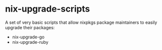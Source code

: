 * nix-upgrade-scripts

A set of very basic scripts that allow nixpkgs package maintainers to easily
upgrade their packages:

- nix-upgrade-go
- nix-upgrade-ruby
